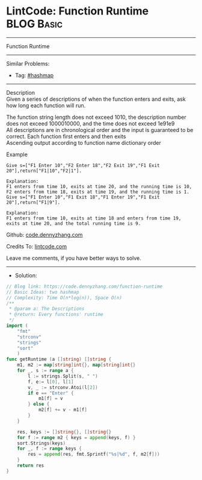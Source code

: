 * LintCode: Function Runtime                                     :BLOG:Basic:
#+STARTUP: showeverything
#+OPTIONS: toc:nil \n:t ^:nil creator:nil d:nil
:PROPERTIES:
:type:     hashmap
:END:
---------------------------------------------------------------------
Function Runtime
---------------------------------------------------------------------
#+BEGIN_HTML
<a href="https://github.com/dennyzhang/code.dennyzhang.com/tree/master/problems/function-runtime"><img align="right" width="200" height="183" src="https://www.dennyzhang.com/wp-content/uploads/denny/watermark/github.png" /></a>
#+END_HTML
Similar Problems:
- Tag: [[https://code.dennyzhang.com/review-hashmap][#hashmap]]
---------------------------------------------------------------------
Description
Given a series of descriptions of when the function enters and exits, ask how long each function will run.

The function string length does not exceed 1010, the description number does not exceed 1000010000, and the time does not exceed 1e91e9
All descriptions are in chronological order and the input is guaranteed to be correct. Each function first enters and then exits
Ascending output according to function name dictionary order

Example
#+BEGIN_EXAMPLE
Give s=["F1 Enter 10","F2 Enter 18","F2 Exit 19","F1 Exit 20"],return["F1|10","F2|1"].

Explanation:
F1 enters from time 10, exits at time 20, and the running time is 10,
F2 enters from time 18, exits at time 19, and the running time is 1.
Give s=["F1 Enter 10","F1 Exit 18","F1 Enter 19","F1 Exit 20"],return["F1|9"].
#+END_EXAMPLE

#+BEGIN_EXAMPLE
Explanation:
F1 enters from time 10, exits at time 18 and enters from time 19, 
exits at time 20, and the total running time is 9.
#+END_EXAMPLE

Github: [[https://github.com/dennyzhang/code.dennyzhang.com/tree/master/problems/function-runtime][code.dennyzhang.com]]

Credits To: [[https://www.lintcode.com/problem/function-runtime/description][lintcode.com]]

Leave me comments, if you have better ways to solve.
---------------------------------------------------------------------
- Solution:

#+BEGIN_SRC go
// Blog link: https://code.dennyzhang.com/function-runtime
// Basic Ideas: two hashmap
// Complexity: Time O(n*log(n)), Space O(n)
/**
 * @param a: The Descriptions
 * @return: Every functions' runtime
 */
import (
    "fmt"
    "strconv"
    "strings"
    "sort"
    )
func getRuntime (a []string) []string {
    m1, m2 := map[string]int{}, map[string]int{}
    for _, s := range a {
        l := strings.Split(s, " ")
        f, e:= l[0], l[1]
        v, _ := strconv.Atoi(l[2])
        if e == "Enter" {
            m1[f] = v
        } else {
            m2[f] += v - m1[f]
        }
    }
    
    res, keys := []string{}, []string{}
    for f := range m2 { keys = append(keys, f) }
    sort.Strings(keys)
    for _, f := range keys {
        res = append(res, fmt.Sprintf("%s|%d", f, m2[f]))
    }
    return res
}
#+END_SRC

#+BEGIN_HTML
<div style="overflow: hidden;">
<div style="float: left; padding: 5px"> <a href="https://www.linkedin.com/in/dennyzhang001"><img src="https://www.dennyzhang.com/wp-content/uploads/sns/linkedin.png" alt="linkedin" /></a></div>
<div style="float: left; padding: 5px"><a href="https://github.com/dennyzhang"><img src="https://www.dennyzhang.com/wp-content/uploads/sns/github.png" alt="github" /></a></div>
<div style="float: left; padding: 5px"><a href="https://www.dennyzhang.com/slack" target="_blank" rel="nofollow"><img src="https://www.dennyzhang.com/wp-content/uploads/sns/slack.png" alt="slack"/></a></div>
</div>
#+END_HTML

